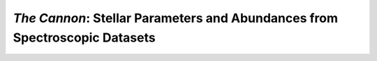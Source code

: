 ***************************************************************************
*The Cannon*: Stellar Parameters and Abundances from Spectroscopic Datasets
***************************************************************************



